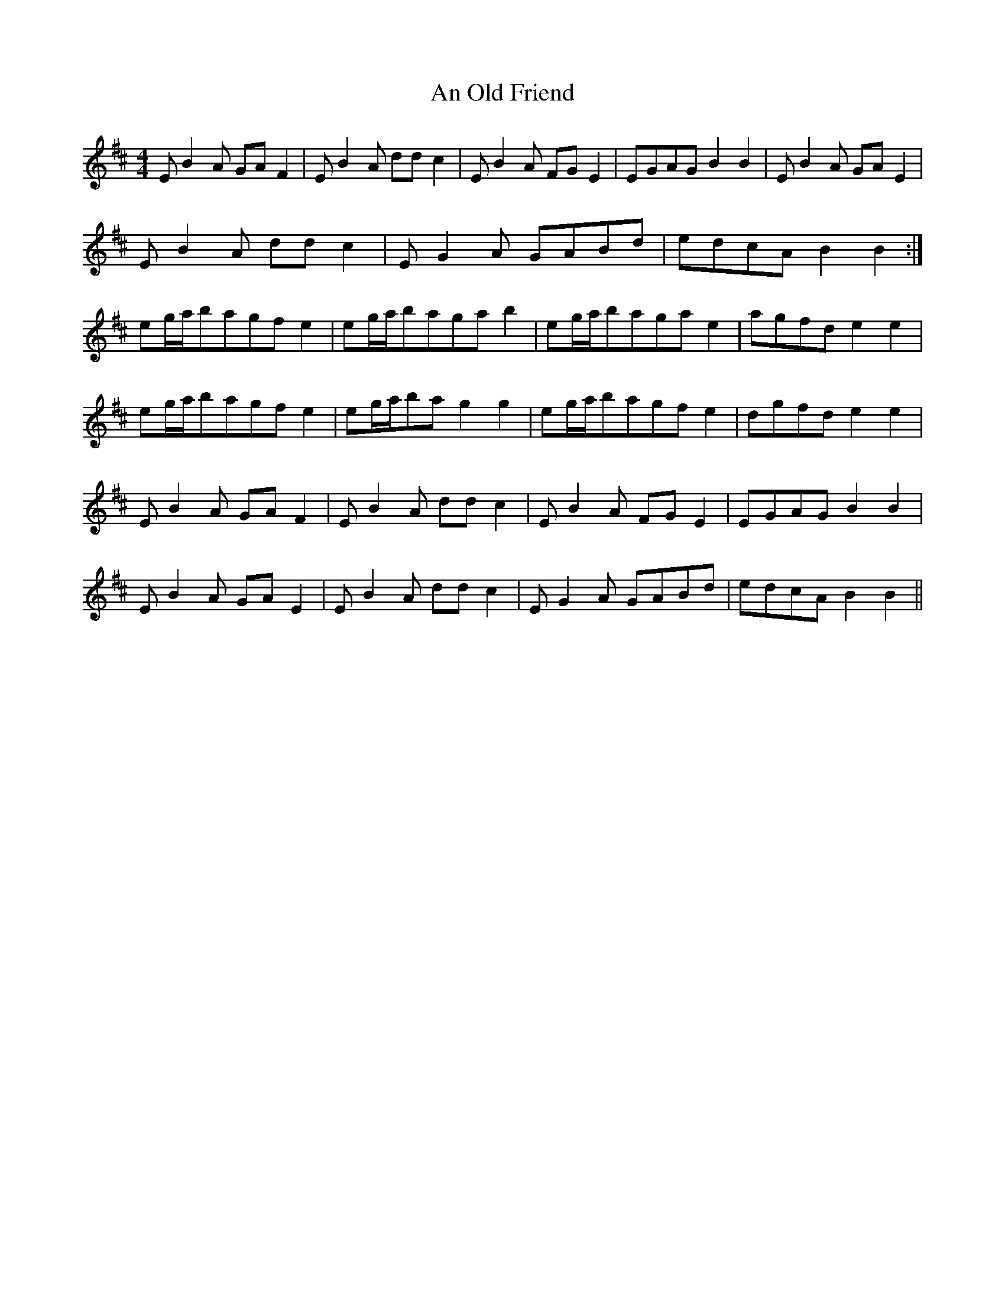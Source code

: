 X: 1318
T: An Old Friend
R: reel
M: 4/4
K: Edorian
EB2A GAF2|EB2A D'D'C'2|EB2A FGE2|EGAGB2B2|EB2A GAE2|
EB2A D'D'C'2|EG2A GABD'|edcAB2B2:|
eg/a/bagfe2|eg/a/bagab2|eg/a/bagae2|agfde2e2|
eg/a/bagfe2|eg/a/bag2g2|eg/a/bagfe2|dgfde2e2|
EB2A GAF2|EB2A D'D'C'2|EB2A FGE2|EGAGB2B2|
EB2A GAE2|EB2A D'D'C'2|EG2A GABD'|edcAB2B2||

